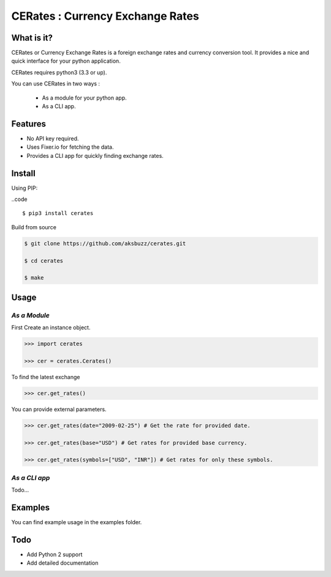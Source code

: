 CERates : Currency Exchange Rates
=================================

|build|  |repo|  |format|  |grade|  |coverage|

.. |build| image:: https://travis-ci.org/aksbuzz/cerates.svg?branch=master
    :target: https://travis-ci.org/aksbuzz/cerates

.. |repo| image:: https://img.shields.io/badge/source-GitHub-blue.svg?maxAge=3600
   :target: https://github.com/aksbuzz/cerates


.. |format| image:: https://img.shields.io/pypi/format/cerates.svg?maxAge=3600
   :target: https://pypi.python.org/pypi/cerates

.. |grade| image:: https://img.shields.io/codacy/grade/9b8c7da6887c4195b9e960cb04b59a91/master.svg?maxAge=3600
   :target: https://www.codacy.com/app/aksbuzz/cerates/dashboard

.. |coverage| image:: https://img.shields.io/codacy/coverage/9b8c7da6887c4195b9e960cb04b59a91/master.svg?maxAge=3600
   :target: https://www.codacy.com/app/aksbuzz/cerates/files

**What is it?**
****************

CERates or Currency Exchange Rates is a foreign exchange rates and currency conversion tool. It provides a nice and quick interface for your python application.

CERates requires python3 (3.3 or up).

You can use CERates in two ways :

	* As a module for your python app.
	* As a CLI app.


**Features**
************

* No API key required.
* Uses Fixer.io for fetching the data.
* Provides a CLI app for quickly finding exchange rates.


**Install**
***********

Using PIP:

..code :: 
	
	$ pip3 install cerates


Build from source

.. code ::
	
	$ git clone https://github.com/aksbuzz/cerates.git

	$ cd cerates

	$ make


**Usage**
*********

*As a Module*
^^^^^^^^^^^^^

First Create an instance object.

.. code :: python
	
	>>> import cerates

	>>> cer = cerates.Cerates()

To find the latest exchange

.. code :: python

	>>> cer.get_rates()

You can provide external parameters.

.. code :: python

	>>> cer.get_rates(date="2009-02-25") # Get the rate for provided date.

	>>> cer.get_rates(base="USD") # Get rates for provided base currency.

	>>> cer.get_rates(symbols=["USD", "INR"]) # Get rates for only these symbols.

*As a CLI app*
^^^^^^^^^^^^^^

Todo...

**Examples**
************

You can find example usage in the examples folder.


**Todo**
********

- Add Python 2 support
- Add detailed documentation

